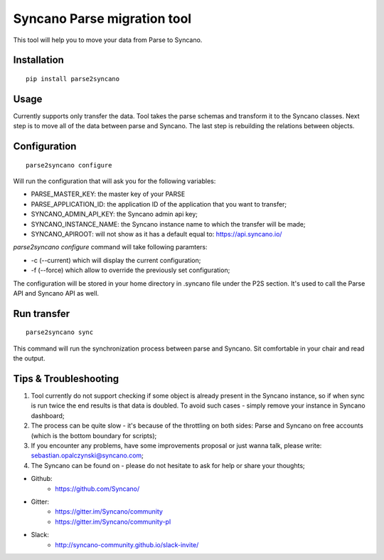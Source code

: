 Syncano Parse migration tool
============================

This tool will help you to move your data from Parse to Syncano.

Installation
------------

::

    pip install parse2syncano

Usage
-----

Currently supports only transfer the data. Tool takes the parse schemas and transform it to the Syncano classes. 
Next step is to move all of the data between parse and Syncano. The last step is rebuilding the relations between
objects.


Configuration
-------------

::

    parse2syncano configure

Will run the configuration that will ask you for the following variables:

* PARSE_MASTER_KEY: the master key of your PARSE 
* PARSE_APPLICATION_ID: the application ID of the application that you want to transfer;
* SYNCANO_ADMIN_API_KEY: the Syncano admin api key;
* SYNCANO_INSTANCE_NAME: the Syncano instance name to which the transfer will be made;
* SYNCANO_APIROOT: will not show as it has a default equal to: https://api.syncano.io/

`parse2syncano configure` command will take following paramters:

* -c (--current) which will display the current configuration;
* -f (--force) which allow to override the previously set configuration; 

The configuration will be stored in your home directory in .syncano file under the P2S section. 
It's used to call the Parse API and Syncano API as well.

Run transfer
------------
 
::

    parse2syncano sync

This command will run the synchronization process between parse and Syncano. Sit comfortable in your chair and read
the output.

Tips & Troubleshooting
----------------------

1. Tool currently do not support checking if some object is already present in the Syncano instance, 
   so if when sync is run twice the end results is that data is doubled. To avoid such cases - 
   simply remove your instance in Syncano dashboard;

2. The process can be quite slow - it's because of the throttling on both sides: Parse and Syncano on free accounts 
   (which is the bottom boundary for scripts);

3. If you encounter any problems, have some improvements proposal or just wanna talk,
   please write: sebastian.opalczynski@syncano.com;

4. The Syncano can be found on - please do not hesitate to ask for help or share your thoughts;

* Github: 
    * https://github.com/Syncano/
* Gitter:
    * https://gitter.im/Syncano/community
    * https://gitter.im/Syncano/community-pl
* Slack: 
    * http://syncano-community.github.io/slack-invite/
